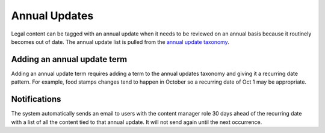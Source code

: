 .. _annual-updates-label:

===================
Annual Updates
===================

Legal content can be tagged with an annual update when it needs to be reviewed on an annual basis because it routinely becomes out of date.  The annual update list is pulled from the `annual update taxonomy <https://www.illinoislegalaid.org/admin/structure/taxonomy/manage/annual_updates/overview>`_.

.. image:: ../assets/cms_annual_updates.png

Adding an annual update term
=============================

Adding an annual update term requires adding a term to the annual updates taxonomy and giving it a recurring date pattern.  For example, food stamps changes tend to happen in October so a recurring date of Oct 1 may be appropriate.

Notifications
===============
The system automatically sends an email to users with the content manager role 30 days ahead of the recurring date with a list of all the content tied to that annual update.  It will not send again until the next occurrence.
